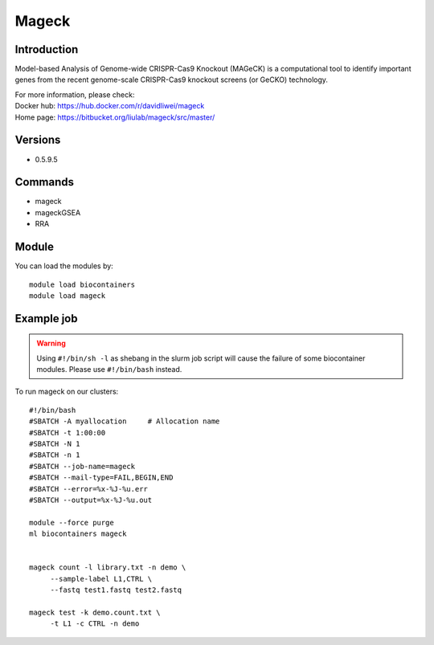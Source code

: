 .. _backbone-label:

Mageck
==============================

Introduction
~~~~~~~~
Model-based Analysis of Genome-wide CRISPR-Cas9 Knockout (MAGeCK) is a computational tool to identify important genes from the recent genome-scale CRISPR-Cas9 knockout screens (or GeCKO) technology.


| For more information, please check:
| Docker hub: https://hub.docker.com/r/davidliwei/mageck 
| Home page: https://bitbucket.org/liulab/mageck/src/master/

Versions
~~~~~~~~
- 0.5.9.5

Commands
~~~~~~~
- mageck
- mageckGSEA
- RRA

Module
~~~~~~~~
You can load the modules by::

    module load biocontainers
    module load mageck

Example job
~~~~~
.. warning::
    Using ``#!/bin/sh -l`` as shebang in the slurm job script will cause the failure of some biocontainer modules. Please use ``#!/bin/bash`` instead.

To run mageck on our clusters::

    #!/bin/bash
    #SBATCH -A myallocation     # Allocation name
    #SBATCH -t 1:00:00
    #SBATCH -N 1
    #SBATCH -n 1
    #SBATCH --job-name=mageck
    #SBATCH --mail-type=FAIL,BEGIN,END
    #SBATCH --error=%x-%J-%u.err
    #SBATCH --output=%x-%J-%u.out

    module --force purge
    ml biocontainers mageck


    mageck count -l library.txt -n demo \
         --sample-label L1,CTRL \
         --fastq test1.fastq test2.fastq
  
    mageck test -k demo.count.txt \
         -t L1 -c CTRL -n demo
